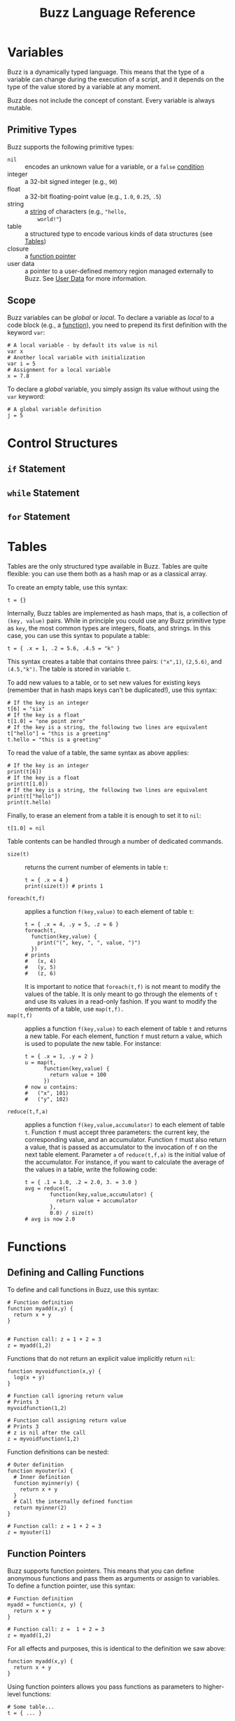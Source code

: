#+TITLE: Buzz Language Reference
#+OPTIONS: H:3

#+LATEX_HEADER: \usepackage[margin=2cm]{geometry}
#+LATEX_HEADER_EXTRA: \lstdefinelanguage{buzz}{
#+LATEX_HEADER_EXTRA:   keywords={unit, int, real, type, append, signal, let, in, if, while, map, reduce, filter, lift, smap, sreduce, sfilter, neighbors},
#+LATEX_HEADER_EXTRA:   otherkeywords={., \{, \}, (, ), [, ], \\, \:, ->, |},
#+LATEX_HEADER_EXTRA:   sensitive=true,
#+LATEX_HEADER_EXTRA:   comment=[l]\#,
#+LATEX_HEADER_EXTRA:   string=[b]",
#+LATEX_HEADER_EXTRA:   morestring=[b]',
#+LATEX_HEADER_EXTRA:   basicstyle=\ttfamily\scriptsize,
#+LATEX_HEADER_EXTRA:   keywordstyle=\color{black}\bfseries,
#+LATEX_HEADER_EXTRA:   identifierstyle=\color{black},
#+LATEX_HEADER_EXTRA:   commentstyle=\color{black!55}\itshape,
#+LATEX_HEADER_EXTRA:   showstringspaces=false
#+LATEX_HEADER_EXTRA: }
#+LATEX_HEADER_EXTRA: \lstset{frame=single}
#+LATEX_HEADER_EXTRA: \newcommand{\bzz}{\lstinline[language=buzz,basicstyle=\ttfamily\normalsize]}

* Variables
  :PROPERTIES:
  :CUSTOM_ID: variables
  :END:
  Buzz is a dynamically typed language. This means that the type of a
  variable can change during the execution of a script, and it
  depends on the type of the value stored by a variable at any
  moment.

  Buzz does not include the concept of constant. Every variable is
  always mutable.

** Primitive Types
   :PROPERTIES:
   :CUSTOM_ID: primtypes
   :END:
   Buzz supports the following primitive types:
   - ~nil~ :: encodes an unknown value for a variable, or a ~false~
        [[#contrstruct][condition]]
   - integer :: a 32-bit signed integer (e.g., ~90~)
   - float :: a 32-bit floating-point value (e.g., ~1.0~, ~0.25~,
        ~.5~)
   - string :: a [[#strings][string]] of characters (e.g., ~"hello,
        world!"~)
   - table :: a structured type to encode various kinds of data
        structures (see [[#tables][Tables]])
   - closure :: a [[#funpoint][function pointer]]
   - user data :: a pointer to a user-defined memory region managed
        externally to Buzz. See [[#userdata][User Data]] for more
        information.

** Scope
  Buzz variables can be /global/ or /local/. To declare a variable as
  /local/ to a code block (e.g., a [[#functions][function]]), you
  need to prepend its first definition with the keyword ~var~:
  #+BEGIN_SRC buzz
  # A local variable - by default its value is nil
  var x
  # Another local variable with initialization
  var i = 5
  # Assignment for a local variable
  x = 7.8
  #+END_SRC
  To declare a /global/ variable, you simply assign its value without
  using the ~var~ keyword:
  #+BEGIN_SRC buzz
  # A global variable definition
  j = 5
  #+END_SRC

* Control Structures
  :PROPERTIES:
  :CUSTOM_ID: contrstruct
  :END:

** ~if~ Statement
   :PROPERTIES:
   :CUSTOM_ID: if
   :END:

** ~while~ Statement
   :PROPERTIES:
   :CUSTOM_ID: while
   :END:

** ~for~ Statement
   :PROPERTIES:
   :CUSTOM_ID: for
   :END:

* Tables
  :PROPERTIES:
  :CUSTOM_ID: tables
  :END:
  Tables are the only structured type available in Buzz. Tables are
  quite flexible: you can use them both as a hash map or as a
  classical array.

  To create an empty table, use this syntax:
  #+BEGIN_SRC buzz
  t = {}
  #+END_SRC

  Internally, Buzz tables are implemented as hash maps, that is, a
  collection of ~(key, value)~ pairs. While in principle you could
  use any Buzz primitive type as ~key~, the most common types are
  integers, floats, and strings. In this case, you can use this
  syntax to populate a table:
  #+BEGIN_SRC buzz
  t = { .x = 1, .2 = 5.6, .4.5 = "k" }
  #+END_SRC
  This syntax creates a table that contains three pairs: ~("x",1)~,
  ~(2,5.6)~, and ~(4.5,"k")~. The table is stored in variable ~t~.

  To add new values to a table, or to set new values for existing
  keys (remember that in hash maps keys can't be duplicated!), use
  this syntax:
  #+BEGIN_SRC buzz
  # If the key is an integer
  t[6] = "six"
  # If the key is a float
  t[1.0] = "one point zero"
  # If the key is a string, the following two lines are equivalent
  t["hello"] = "this is a greeting"
  t.hello = "this is a greeting"
  #+END_SRC

  To read the value of a table, the same syntax as above applies:
  #+BEGIN_SRC buzz
  # If the key is an integer
  print(t[6])
  # If the key is a float
  print(t[1.0])
  # If the key is a string, the following two lines are equivalent
  print(t["hello"])
  print(t.hello)
  #+END_SRC

  Finally, to erase an element from a table it is enough to set it to
  ~nil~:
  #+BEGIN_SRC buzz
  t[1.0] = nil
  #+END_SRC

  Table contents can be handled through a number of dedicated
  commands.

  - ~size(t)~ :: returns the current number of elements in table ~t~:
       #+BEGIN_SRC buzz
       t = { .x = 4 }
       print(size(t)) # prints 1
       #+END_SRC
  - ~foreach(t,f)~ :: applies a function ~f(key,value)~ to each
       element of table ~t~:
       #+BEGIN_SRC buzz
       t = { .x = 4, .y = 5, .z = 6 }
       foreach(t,
         function(key,value) {
           print("(", key, ", ", value, ")")
         })
       # prints
       #   (x, 4)
       #   (y, 5)
       #   (z, 6)
       #+END_SRC
       It is important to notice that ~foreach(t,f)~ is not meant to
       modify the values of the table. It is only meant to go through
       the elements of ~t~ and use its values in a read-only
       fashion. If you want to modify the elements of a table, use
       ~map(t,f).~
  - ~map(t,f)~ :: applies a function ~f(key,value)~ to each element
       of table ~t~ and returns a new table. For each element,
       function ~f~ must return a value, which is used to populate
       the new table. For instance:
       #+BEGIN_SRC buzz
       t = { .x = 1, .y = 2 }
       u = map(t,
             function(key,value) {
               return value + 100
             })
       # now u contains:
       #   ("x", 101)
       #   ("y", 102)
       #+END_SRC
  - ~reduce(t,f,a)~ :: applies a function ~f(key,value,accumulator)~
       to each element of table ~t~. Function ~f~ must accept three
       parameters: the current key, the corresponding value, and an
       accumulator. Function ~f~ must also return a value, that is
       passed as accumulator to the invocation of ~f~ on the next
       table element. Parameter ~a~ of ~reduce(t,f,a)~ is the initial
       value of the accumulator. For instance, if you want to
       calculate the average of the values in a table, write the
       following code:
       #+BEGIN_SRC buzz
       t = { .1 = 1.0, .2 = 2.0, 3. = 3.0 }
       avg = reduce(t,
               function(key,value,accumulator) {
                 return value + accumulator
               },
               0.0) / size(t)
       # avg is now 2.0
       #+END_SRC

* Functions
  :PROPERTIES:
  :CUSTOM_ID: functions
  :END:

** Defining and Calling Functions
   :PROPERTIES:
   :CUSTOM_ID: fundef
   :END:
To define and call functions in Buzz, use this syntax:
#+begin_src buzz
  # Function definition
  function myadd(x,y) {
    return x + y
  }


  # Function call: z = 1 + 2 = 3
  z = myadd(1,2)
#+end_src

Functions that do not return an explicit value implicitly return ~nil~:
#+begin_src buzz
  function myvoidfunction(x,y) {
    log(x + y)
  }

  # Function call ignoring return value
  # Prints 3
  myvoidfunction(1,2)

  # Function call assigning return value
  # Prints 3
  # z is nil after the call
  z = myvoidfunction(1,2)
#+end_src

Function definitions can be nested:
#+begin_src buzz
  # Outer definition
  function myouter(x) {
    # Inner definition
    function myinner(y) {
      return x + y
    }
    # Call the internally defined function
    return myinner(2)
  }

  # Function call: z = 1 + 2 = 3
  z = myouter(1)
#+end_src

** Function Pointers
   :PROPERTIES:
   :CUSTOM_ID: funpoint
   :END:
Buzz supports function pointers. This means that you can define anonymous
functions and pass them as arguments or assign to variables. To define a
function pointer, use this syntax:
#+begin_src buzz
  # Function definition
  myadd = function(x, y) {
    return x + y
  }

  # Function call: z =  1 + 2 = 3
  z = myadd(1,2)
#+end_src

For all effects and purposes, this is identical to the definition we saw
above:
#+begin_src buzz
  function myadd(x,y) {
    return x + y
  }
#+end_src

Using function pointers allows you pass functions as parameters to higher-level functions:
#+begin_src buzz
  # Some table...
  t = { ... }

  # Print all the table elements
  foreach(t, function(k,v) { log("k=",k,"; v=",v) })
#+end_src

You can mix inner function definition with function pointers:
#+begin_src buzz
# Function definition
function myouter(x) {
  return function(y) {
    return x + y
  }
}

# Function call
f = myouter(1)

# Using the returned function
# z = 1 + 2 = 3
z = f(2)
#+end_src
In the above example, the statement ~myouter(1)~ creates a function in which
 parameter ~x~ of ~myouter(x)~ is bound to 1. This means that the returned function
 sums 1 to the parameter given to it.

** Namespaces
Using tables and function pointers, it is possible to define namespaces. This is
used extensively in the core libraries, such as ~string~ and ~math~. A namespace is
nothing but a table:
#+begin_src buzz
  # Define the namespace
  mynamespace = {}

  # Define a constant
  mynamespace.CONST = 3.14

  # Define a function
  mynamespace.myadd = function(x,y) {
    return x + y
  }

  # Use the namespace
  log(mynamespace.CONST)
  z = mynamespace.myadd(1, 2)
#+end_src

** Classes and methods
:PROPERTIES:
:CUSTOM_ID: classes
:END:
By using tables and function pointers it is also possible to define classes and
methods. In Buzz, the syntax to define namespaces and classes is, effectively,
the same, and internally the virtual machine does not distinguish between these
two scenarios.

However, when a function is meant to be interpreted as a class method, the
keyword ~self~ becomes important. The ~self~ keyword is interpreted upon
function call as shown in this example:
#+begin_src buzz
  # Function definition
  function myfunction() {
    log(self)
  }

  # Using the function standalone
  # Prints nil
  myfunction()

  # Using the function within a table
  t = {}
  t.f = myfunction
  # Prints [table with 1 element]
  t.f()
#+end_src
In other words, the keyword ~self~ points to the context in which the function is
called. When the function is called standalone, there is no context and ~self~ is
~nil~. When a function is called from a table, the ~self~ keyword points to the
table.

Using the ~self~ keyword, you can write methods that access class attributes:
#+begin_src buzz
  # Class definition
  myclass = {
    .myattribute = 1

    .mymethod = function(x) {
      return x + self.myattribute
    }
  }

  # Method call: z = 1 + 2 = 3
  z = myclass.mymethod(2)
#+end_src

You can make full-fledged classes with constructors as follows:
#+begin_src buzz
  # Class definition
  myclass = {

    # Class constructor
    .new = function(x) {
      # Return a new table
      return {
        # Bind the attribute values
        .myattribute = x
        # Bind the methods
        .mymethod = mymethod
      }
    }

    # Method definition
    .mymethod = function(x) {
      return self.myattribute + x
    }
  }

  # Usage
  # Create the object
  myobject = myclass.new(1)
  # Call the method: z = 1 + 2 = 3
  z = myobject.mymethod(2)
#+end_src

* Math
  :PROPERTIES:
  :CUSTOM_ID: math
  :END:
** Basic Math Operations
   Math works similarly to most programming languages you are used
   to. The basic math operations, in decreasing order of precedence,
   are:
   1. Unary minus (e.g., ~-5~)
   2. Power (e.g., ~3^5~)
   3. Modulo (e.g., ~10 % 4~)
   4. Multiplication and division (e.g., ~2 * 3 / 4~)
   5. Addition and subtraction (e.g., ~2 + 3 - 4~)
   Analogously to other languages, parentheses are used to modify the
   natural precedence of the operators:
   #+BEGIN_SRC buzz
   x = 5^(4%(3*(2+1)))
   # x = 5^(4%(3*3))
   # x = 5^(4%9)
   # x = 5^4
   # x = 625.0
   #+END_SRC
   As the above example shows, the power operator transforms its
   operands into float, even if the operands are both integers. The
   other operators return an integer if both operands are integer,
   and a float if either or both operands are float. A type error is
   raised if the operands are not integers nor floats.

** The ~math~ Library
   A wider set of mathematical functions is available. These
   functions are stored into the ~math~ table. The ~math~ table is
   set up upon initialization of the Buzz VM, so no ~include~
   statement is necessary to use it.

   The ~math~ functions work with both integer and float values. The
   complete list of functions is as follows:
   - ~math.abs(x)~ returns the absolute value of ~x~. The type of the
     result is the same as the type of ~x~.
   - ~math.log(x)~ returns the natural logarithm of ~x~ as a float.
   - ~math.log2(x)~ returns the base 2 logarithm of ~x~ as a float.
   - ~math.log10(x)~ returns the base 10 logarithm of ~x~ as a float.
   - ~math.exp(x)~ returns _e_ to the power of ~x~ as a float.
   - ~math.sqrt(x)~ returns the square root of ~x~ as a float.
   - ~math.sin(x)~ returns the sine of ~x~ as a float.
   - ~math.cos(x)~ returns the cosine of ~x~ as a float.
   - ~math.tan(x)~ returns the tangent of ~x~ as a float.
   - ~math.asin(x)~ returns the arc sine of ~x~ as a float.
   - ~math.acos(x)~ returns the arc cosine of ~x~ as a float.
   - ~math.atan2(y,x)~ returns the arc tangent of ~y,x~ as a float.
   - ~math.min(x,y)~ returns the minimum between ~x~ and ~y~. The
     type of the return value corresponds to the type of the minimum
     value: ~min(1.0, 2)~ is ~1.0~, and ~min(1,2.0)~ is ~1~.
   - ~math.max(x,y)~ returns the maximum between ~x~ and ~y~. The
     type of the return value corresponds to the type of the maximum
     value: ~max(1.0, 2)~ is ~2~, and ~max(1,2.0)~ is ~2.0~.

   In addition to these functions, the math table also includes the
   constant ~math.PI~.

** The ~math.rng~ Library
   The ~math~ library also includes a collection of functions for
   random number generation. These functions are stored into the
   ~math.rng~ table and, similarly to ~math~, do not require an
   ~include~ statement to be used.

   The random number generator is based on the well-known Mersenne
   Twister algorithm.

*** Setting the Seed
    Upon initialization, the Buzz VM sets a random seed taken from the
    current clock. If you wish to set the random seed explicitly to a
    value ~s~, use the function ~math.rng.setseed(s)~. The value of
    ~s~ must be an integer, or a type error is raised.

*** Uniform Distribution
    To draw numbers from a uniform distribution, use
    ~math.rng.uniform(...)~. The behavior of this function depends on
    the number and type of parameters passed.
    - ~math.rng.uniform()~ :: returns an integer between $-2^{32}$ and
         $+2^{31}-1$.
    - ~math.rng.uniform(x)~ :: returns a value between 0 and ~x~. The
         type of the returned value matches the type of ~x~.
    - ~math.rng.uniform(x,y)~ :: returns a value between ~x~ and
         ~y~. If both ~x~ and ~y~ are integers, the returned value is
         an integer; if either or both are floats, the returned value
         is a float.

*** Gaussian Distribution
    To draw numbers from a Gaussian distribution, use
    ~math.rng.gaussian(...)~. The behavior of this function depends on
    the number and type of parameters passed.
    - ~math.rng.gaussian()~ :: returns a float from a Gaussian with 0
         mean and standard deviation 1.
    - ~math.rng.gaussian(x)~ :: returns a float from a Gaussian with 0
         mean and standard deviation ~x~.
    - ~math.rng.gaussian(x,y)~ :: returns a float from a Gaussian with
         mean ~y~ and standard deviation ~x~.

*** Exponential Distribution
    To draw numbers from an exponential distribution, use
    ~math.rng.exponential(x)~, where ~x~ is the mean. The returned
    value is a float.

** The ~math.vec2~ library
   When dealing with the robots, it is often useful to manipulate
   vectors. Buzz offers a library to handle 2D vectors. The library is
   stored in =INSTALL_PREFIX/ share/buzz/include/vec2.bzz=, so to use
   it a script must first include it. The complete reference of these
   functions is included in the file.

* Strings
  :PROPERTIES:
  :CUSTOM_ID: strings
  :END:
** Built-in String Operations
   - ~string.length(s)~ returns the length of string ~s~
   - ~string.sub(s,...)~ returns a substring of the given string. Two
     signatures are possible: ~string.sub(s,n)~ returns the substring
     starting at character ~n~ (~0~ is the first character);
     ~string.sub(s,n,m)~ returns the substring starting at character
     ~n~ and ending at ~m~.
   - ~string.concat(s1,s2,...)~ returns a new string that is the
     concatenation of the given strings.
   - ~string.tostring(o)~ transforms object ~o~ into a new string.
   - ~string.toint(x)~ converts a string into an integer. If the
     conversion fails, this function returns ~nil~.
   - ~string.tofloat(x)~ converts a string into a float. If the
     conversion fails, this function returns ~nil~.

** Additional String Operations
   A number of additional string operations is available as a library
   that must be included. The library is stored in
   =INSTALL_PREFIX/share/buzz/include/ string.bzz=, so to use it a
   script must first include it. The complete reference of these
   functions is included in the file.
** String Implementation in Buzz
   The Buzz VM maintains a data structure that stores every string
   that was ever encountered during the execution of a script. Each
   string is associated with a unique identifier, which is simply a
   counter of strings created so far. Every time a string is used in a
   script, only the identifier is used. The actual value of the string
   is stored only once in the data structure. To make string lookup
   operations fast, strings are stored in a binary tree ordered by
   identifier.

   String manipulation often creates large numbers of intermediate
   strings, which are used only once over the lifetime of a script. To
   save memory, the Buzz VM internally distinguishes between
   /protected/ and /non-protected/ strings---protected strings are
   stored permanently, while non-protected strings are erased during
   garbage collection if no script variable refers to them. Examples
   of protected strings are function names, constant names, and other
   strings that are produced during compilation. Strings that result
   from manipulation with the string operations are typically
   non-protected.

   When strings are communicated between robots, they must be
   serialized. It is not possible to force the string indentifiers to
   be the same across different robots. This is because (in general)
   different robots might execute different parts of a script, and
   strings might be created in different order. Therefore, when two
   robots exchange strings, the full value of the string must be
   communicated, rather than their identifier.

* Files
  :PROPERTIES:
  :CUSTOM_ID: files
  :END:
  To handle files, Buzz offers a number of built-in functions
  collected in the ~io~ table.
  - ~f = io.fopen(path,mode)~ opens a file located at ~path~. Parameter
    ~mode~ encodes how the file is opened:
    - ~"r"~ opens the file read-only;
    - ~"w"~ opens the file write-only and truncates the file;
    - ~"a"~ opens the file write-only for appending data;
    - ~"w+"~ opens the file for both reading and writing, and truncates the file;
    - ~"a+"~ opens the file for both reading and writing, for appending.
    This function returns ~nil~ in case of error, and a table in case
    of success. The table contains the methods listed in the
    following.
  - ~f.fclose()~ closes file ~f~.
  - ~f.size()~ returns the size of file ~f~.
  - ~f.fforeach(fun)~ executes function ~fun~ for each line of file ~f~.
  - ~f.fwrite(s1, s2, ...)~ writes the concatenation of strings ~s1~,
    ~s2~, ... into file ~f~.
* Swarm Management
  :PROPERTIES:
  :CUSTOM_ID: swarm
  :END:

* Virtual Stigmergy
  :PROPERTIES:
  :CUSTOM_ID: vstig
  :END:

* Neighbor Management
  :PROPERTIES:
  :CUSTOM_ID: neighbors
  :END:

* User Data
  :PROPERTIES:
  :CUSTOM_ID: userdata
  :END:
